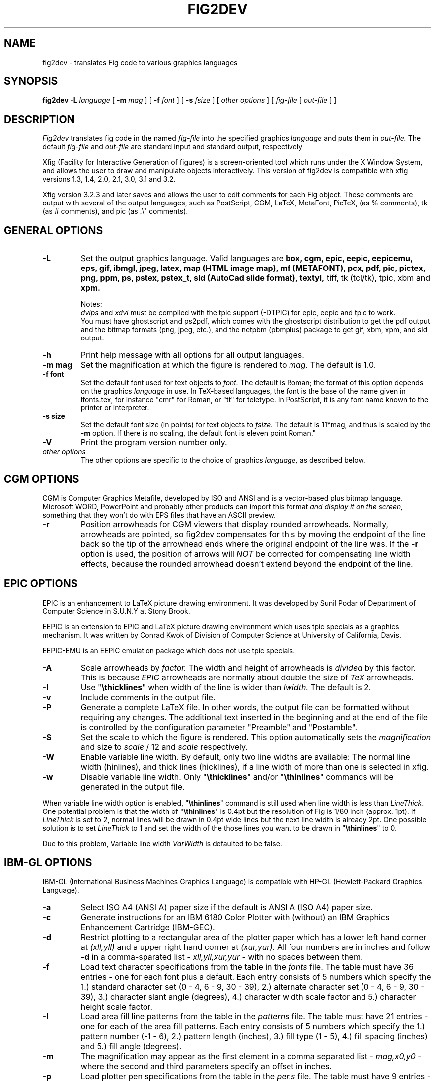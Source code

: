 .TH FIG2DEV 1 "Version 3.2.3b July 19, 2000"
.SH NAME
fig2dev \- translates Fig code to various graphics languages

.SH SYNOPSIS
.B fig2dev
.B \-L
.I language
[
.B \-m
.I mag
] [
.B \-f
.I font
] [
.B \-s
.I fsize
] [
.I other options
] [
\fIfig-file\fR [ \fIout-file\fR ] ]

.SH DESCRIPTION
.I Fig2dev
translates fig code in the named
.I fig-file
into the specified graphics
.I language
and puts them in
.I out-file.
The default
.I fig-file
and
.I out-file
are standard input and standard output, respectively
.LP
Xfig (Facility for Interactive Generation of figures) is a screen-oriented
tool which runs under the X Window System, and
allows the user to draw and manipulate objects interactively.
This version of fig2dev is compatible with
xfig versions 1.3, 1.4, 2.0, 2.1, 3.0, 3.1 and 3.2.
.LP
Xfig version 3.2.3 and later saves and allows the user to edit comments
for each Fig object.  These comments are output with several of the output languages,
such as PostScript, CGM, LaTeX, MetaFont, PicTeX, (as % comments),
tk (as # comments), and pic (as .\\" comments).

.SH GENERAL OPTIONS
.TP
.B \-L
Set the output graphics language.
Valid languages are
\fBbox, cgm, epic, eepic, eepicemu, eps, gif, ibmgl, jpeg,
latex, map (HTML image map), mf (METAFONT), pcx, pdf, pic, pictex, png, ppm, ps,
pstex, pstex_t, sld (AutoCad slide format), textyl, \fR
tiff, tk (tcl/tk), tpic, xbm and
.B xpm.

Notes:
.br
.I dvips
and
.I xdvi
must be compiled with the tpic support (-DTPIC) for epic, eepic and tpic to work.
.br
You must have ghostscript and ps2pdf, which comes with the ghostscript distribution
to get the pdf output and the bitmap formats (png, jpeg, etc.), and the netpbm (pbmplus)
package to get gif, xbm, xpm, and sld output.

.TP
.B \-h
Print help message with all options for all output languages.

.TP
.B "\-m mag"
Set the magnification at which the figure is rendered to
.I mag.
The default is 1.0.

.TP
.B "\-f font"
Set the default font used for text objects to
.I font.
The default is Roman; the format of this option depends on the graphics
.I language
in use.
In TeX-based languages, the font is the base of the name given in lfonts.tex,
for instance "cmr" for Roman, or "tt" for teletype.
In PostScript, it is any font name known to the printer or interpreter.

.TP
.B "\-s size"
Set the default font size (in points) for text objects to
.I fsize.
The default is 11*mag, and thus is scaled by the \fB-m\fR option.
If there is no scaling, the default font is eleven point Roman."

.TP
.B \-V
Print the program version number only.

.TP
.I other options
The other options are specific to the choice of graphics
.I language,
as described below.

.SH CGM OPTIONS
CGM is Computer Graphics Metafile, developed by ISO and ANSI and is a
vector-based plus bitmap language.  Microsoft WORD, PowerPoint and probably
other products can import this format
.I and display it on the screen,
something that they won't do with EPS files that have an ASCII preview.

.TP
.B \-r
Position arrowheads for CGM viewers that display rounded arrowheads.
Normally, arrowheads are pointed, so fig2dev compensates for this by
moving the endpoint of the line back so the tip of the arrowhead ends
where the original endpoint of the line was.
If the \fB-r\fR option is used, the position
of arrows will \fINOT\fR be corrected for compensating line width effects,
because the rounded arrowhead doesn't extend beyond the endpoint of the line.
.SH EPIC OPTIONS
EPIC is an enhancement to LaTeX picture drawing environment.
It was developed by Sunil Podar of Department of Computer Science
in S.U.N.Y at Stony Brook.
.LP
EEPIC is an extension to EPIC and LaTeX picture drawing environment
which uses tpic specials as a graphics mechanism.
It was written by Conrad Kwok of Division of
Computer Science at University of California, Davis.
.LP
EEPIC-EMU is an EEPIC emulation package which does not use tpic specials.

.TP
.B \-A
Scale arrowheads by
.I factor.
The width and height of arrowheads is
.I divided
by this factor.  This is because
.I EPIC
arrowheads are normally about
double the size of
.I TeX
arrowheads.

.TP
.B \-l
Use "\fB\\thicklines\fR" when width of the line is wider than
.I lwidth.
The default is 2.

.TP
.B \-v
Include comments in the output file.

.TP
.B \-P
Generate a complete LaTeX file. In other words, the output file can be
formatted without requiring any changes. The additional text inserted
in the beginning and at the end of the file is controlled by the
configuration parameter "Preamble" and "Postamble".

.TP
.B \-S
Set the scale to which the figure is rendered.
This option automatically sets the
.I magnification
and size to
.I scale
/ 12 and
.I scale
respectively.

.TP
.B \-W
Enable variable line width.  By default, only two line widths are
available: The normal line width (\thinlines), and thick
lines (\thicklines), if a line width of more than one is selected in xfig.

.TP
.B \-w
Disable variable line width. Only "\fB\\thicklines\fR" and/or
"\fB\\thinlines\fR" commands will be generated in the output file.
.LP
When variable line width option is enabled, "\fB\\thinlines\fR"
command is still used when line width is less than
\fILineThick\fR. One potential problem is that the width of
"\fB\\thinlines\fR" is 0.4pt
but the resolution of Fig is 1/80 inch (approx. 1pt). If
\fILineThick\fR is set to 2, normal lines will be drawn in 0.4pt
wide lines but the next line width is already 2pt. One possible
solution is to set \fILineThick\fR to 1 and set the width of the
those lines you want to be drawn in "\fB\\thinlines\fR"  to 0.

Due to this problem, Variable line width \fIVarWidth\fR
is defaulted to be false.

.SH IBM-GL OPTIONS
IBM-GL (International Business Machines Graphics Language) is compatible
with HP-GL (Hewlett-Packard Graphics Language).

.TP
.B \-a
Select ISO A4 (ANSI A) paper size if the default is ANSI A (ISO A4) paper size.

.TP
.B \-c
Generate instructions for an IBM 6180 Color Plotter
with (without) an IBM Graphics Enhancement Cartridge (IBM-GEC).

.TP
.B \-d
Restrict plotting to a rectangular area of the plotter paper which has
a lower left hand corner at
.I (xll,yll)
and a upper right hand corner at
.I (xur,yur).
All four numbers are in inches and follow \fB-d\fR in a comma-sparated list -
.I xll,yll,xur,yur
- with no spaces between them.

.TP
.B \-f
Load text character specifications from the table in the
.I fonts
file.
The table must have 36 entries - one for each font plus a default.
Each entry consists of 5 numbers
which specify the
1.) standard character set (0 - 4, 6 - 9, 30 - 39),
2.) alternate character set (0 - 4, 6 - 9, 30 - 39),
3.) character slant angle (degrees),
4.) character width scale factor and
5.) character height scale factor.

.TP
.B \-l
Load area fill line patterns from the table in the
.I patterns
file.
The table must have 21 entries - one for each of the area fill patterns.
Each entry consists of 5 numbers which specify the
1.) pattern number (-1 - 6),
2.) pattern length (inches),
3.) fill type (1 - 5),
4.) fill spacing (inches) and
5.) fill angle (degrees).

.TP
.B \-m
The magnification may appear as the first element in a comma separated list -
.I mag,x0,y0
- where the second and third parameters specify an offset in inches.

.TP
.B \-p
Load plotter pen specifications from the table in the
.I pens
file.
The table must have 9 entries - one for each color plus a default.
Each entry consists of 2 numbers which specify the
1.) pen number (1 - 8) and
2.) pen thickness (millimeters).

.TP
.B \-P
Rotate the figure to portrait mode. The default is landscape mode.

.TP
.B \-S
Set the pen speed to
.I speed
(centimeters/second).

.TP
.B \-v
Plot the figure upside-down in portrait mode or backwards in landscape mode.
This allows you to write on the top surface of overhead transparencies without
disturbing the plotter ink on the bottom surface.
.LP
Fig2dev may be installed with either ANSI A or ISO A4 default paper size.
The \fB-a\fR option selects the alternate paper size.
Fig2dev does not fill closed splines.
The IBM-GEC is required to fill other polygons.
Fig2dev may be installed for plotters with or without the IBM-GEC.
The \fB-c\fR option selects the alternate instruction set.

.SH OPTIONS COMMON TO ALL BITMAP FORMATS

.TP
.B -b borderwidth
Make blank border around figure of width
.I borderwidth.

.TP
.B -g color
Use
.I color
for the background.

.TP
.B -S smoothfactor
This will smooth the output by scaling the figure by the
.I smoothfactor
factor, which forces ghostscript to render the figure at the higher scale
to improve font rendering, then passing through pnmscale to reduce to original size,
which also smooths the image by averaging colors of adjacent pixels.
A value of 2 or 3 for
.I smoothfactor
is reasonable.  xfig uses 2 when the "smooth" option is used in the export panel.

.SH GIF OPTIONS

.TP
.B -t color
Use
.I color
for the transparent color in the GIF file.  This must be specified
in the same format that ppmmake(1) allows.
It may allow an X11 color name, but at least you may use
a six-digit hexadecimal RGBvalue using the # sign, e.g. #ff0000 (Red).

.SH JPEG OPTIONS
.TP
.B -q image_quality
use the integer value
.I image_quality
for the JPEG "Quality" factor.  Valid values are 0-100.


.SH LATEX OPTIONS
.TP
.B \-l
Sets the threshold between LaTeX thin and thick lines to
.I lwidth
pixels.
LaTeX supports only two different line width: \\thinlines and \\thicklines.
Lines of width greater than
.I lwidth
pixels are drawn as \\thicklines.
Also affects the size of dots in dotted line style.
The default is 1.
.TP
.B \-d
Set a separate magnification for the length of line dashes to
.I dmag.
.TP
.B \-v
Verbose mode.
.LP
LaTeX cannot accurately represent all the graphics objects which can
be described by Fig.
For example, the possible slopes which lines may have are limited.
Some objects, such as spline curves, cannot be drawn at all.
Fig2latex chooses the closest possible line slope, and prints error
messages when objects cannot be drawn accurately

.SH MAP (HTML image map) OPTIONS
Xfig version 3.2.3 and later saves and allows the user to edit comments
for each Fig object.
The fig2dev map output language will produce an HTML image map using Fig objects
that have href="some_html_reference" in their comments.
Any Fig object except compound objects may used for this.
Usually, besides generating the map file, you would also
generate a GIF file, which is the image to which the map refers.
.sp
For example, you may have an xfig drawing with an
imported image that has the comment
href="go_here.html" and a box object with a comment href="go_away.html".
This will produce an image map file such the user
may click on the image and the browser will load the "go_here.html" page,
or click on the box and the browser will load the "go_away.html" page.
.sp
After the map file is generated by
.I fig2dev
you will need to edit it to fill out any additional information it may need.
.TP
.B -b borderwidth
Make blank border around figure of width
.I borderwidth.


.SH METAFONT OPTIONS
.I fig2dev
scales the figure by 1/8 before generating METAFONT code.
The magnification can be further changed with the
.B -m
option or by giving magnification options to
.B mf.
.LP
In order to process the generated METAFONT code, the mfpic macros
must be installed where
.B mf
can find them. The mfpic macro package is available at any CTAN cite
under the subdirectory: graphics/mfpic

.TP
.B -C code
specifies the starting METAFONT font code. The default is 32.
.TP
.B -n name
specifies the name to use in the output file.
.TP
.B -p pen_magnification
specifies how much the line width should be magnified compared to the
original figure. The default is 1.
.TP
.B -t top
specifies the top of the whole coordinate system. The default is
.B ypos.
.TP
.B -x xneg
specifies the minimum x coordinate value of the figure (inches). The
default is 0.
.TP
.B -y yneg
specifies the minumum y coordinate value of the figure (inches). The
default is 0.
.TP
.B -X xpos
specifies the maximum x coordinate value of the figure (inches). The
default is 8.
.TP
.B -Y ypos
specifies the maximum y coordinate value of the figure (inches). The
default is 8.

.SH PIC OPTIONS
.TP
.B -p
Enables the use of certain PIC extensions which are known to work with
the groff package; compatibility with DWB PIC is unknown.
The extensions enabled by each option are:
.LP
.nf
.in 1.1i
.ta .8i
\fBarc\fR	Allow ARC_BOX i.e. use rounded corners
.br
\fBline\fR	Use the 'line_thickness' value
.br
\fBfill\fR	Allow ellipses to be filled
.br
\fBall\fR	Use all of the above
.br
\fBpsfont\fR	Don't convert Postscript fonts generic type
	(useful for files going to be Ditroff'ed for
	and printed on PS printer). DWB-compatible.
.br
\fBallps\fR	Use all of the above (i.e. "all" + "psfont")
.in
.fi
.EP

.SH PICTEX OUTPUT
In order to include PiCTeX pictures into a document, it is necessary to
load the PiCTeX macros.
.LP
PiCTeX uses TeX integer register arithmetic to generate curves,
and so it is very slow.
PiCTeX draws curves by \fB\\put\fR-ing the \fIpsymbol\fR repeatedly,
and so requires a large amount of TeX's internal memory,
and generates large DVI files.
The size of TeX's memory limits the number of plot symbols in a picture.
As a result, it is best to use PiCTeX to generate small pictures.

.SH POSTSCRIPT, ENCAPSULATED POSTSCRIPT (EPS), and PDF OPTIONS
With PostScript, Fig can be used to create large posters. The figure
will be created by printing multiple pages which can be glued together.
Simply specify the -M option to produce a multi-page output.
Due to memory limitations of most laser printers, the figure should not
be too complicated. Great for text with very big letters.
.LP
The EPS driver has the following differences from PostScript:
.br
.in +.4i
o No showpage is generated because the output is meant to be imported
into another program or document and not printed
.br
o The landscape/portrait options are ignored
.br
o The centering option is ignored
.br
o The multiple-page option is ignored
.br
o The paper size option is ignored
.br
o The x/y offset options are ignored
.LP
The PDF driver uses all the PostScript options.
.LP
Text can now include various ISO-character codes above 0x7f, which is
useful for language specific characters to be printed directly.
Not all ISO-characters are implemented.
.LP
Color support: Colored objects created by Fig can be printed
on a color postscript printer. There are 32 standard colors:
black, yellow, white, gold,
five shades of blue, four shades of green,
four shades of cyan, four shades of red, five shades of magenta,
four shades of brown, and four shades of pink.
In addition there may be user-defined colors in the file.  See the
xfig FORMAT3.2 file for the definition of these colors.
On a monochrome printer, colored objects will be mapped into different
grayscales by the printer.
Filled objects are printed using the given area fill and color.
There are 21 "shades" going from black to full saturation of the fill color,
and 21 more "tints" from full saturation + 1 to white.
In addition, there are 16 patterns such as bricks, diagonal lines,
crosshatch, etc.
.TP
.B -b borderwidth
Make blank border around figure of width
.I borderwidth.
.TP
.B -c
option centers the figure on the page.
The centering may not be accurate if there are texts in the
.I fig_file
that extends too far to the right of other objects.
.TP
.B -e
option puts the figure against the edge (not centered) of the page.
.TP
.B -g color
Use
.I color
for the background.
.TP
.B -l dummy_arg
Generate figure in landscape mode.  The dummy argument is ignored,
but must appear on the command line for reasons of compatibility.
This option will override the orientation specification in the
file (for file versions 3.0 and higher).
.br
This and the -p (portrait) option are only honored only for PostScript output,
not Encapsulated PostScript (EPS).
This is because the figure doesn't need to be rotated when generating (EPS);
it may be rotated by the program importing the EPS.
.TP
.B -M
Generate multiple pages if figure exceeds paper size.
.TP
.B -p dummy_arg
Generate figure in portrait mode.  The dummy argument is ignored,
but must appear on the command line for reasons of compatibility.
This option will override the orientation specification in the
file (for file versions 3.0 and higher).
This is the default for Fig files of version 2.1 or lower.
.TP
.B -n name
Set the Title part of the PostScript output to
.I name.
This is useful when the input to
.I fig2dev
comes from standard input.
.TP
.B -x offset
shift the figure in the X direction by
.I offset
units (1/72 inch).
A negative value shifts the figure to the left and a positive value to the right.
.TP
.B -y offset
shift the figure in the Y direction by
.I offset
units (1/72 inch).
A negative value shifts the figure up and a positive value down.
.TP
.B -z papersize
Sets the papersize. Available paper sizes are:
.nf
.in +.4i
"Letter" (8.5" x 11" also "A"),
"Legal" (11" x 14")
"Ledger" (11" x 17"),
"Tabloid" (17" x 11", really Ledger in Landscape mode),
"A" (8.5" x 11" also "Letter"),
"B" (11" x 17" also "Ledger"),
"C" (17" x 22"),
"D" (22" x 34"),
"E" (34" x 44"),
"A4" (21  cm x  29.7cm),
"A3" (29.7cm x  42  cm),
"A2" (42  cm x  59.4cm),
"A1" (59.4cm x  84.1cm),
"A0" (84.1cm x 118.9cm),
and "B5" (18.2cm x 25.7cm).
.fi
.in -.4i
.LP

.SH PSTEX OPTIONS
The
.B pstex
language is a variant of
.B ps
which suppresses formatted (special) text.
The
.B pstex_t
language has the complementary behavior: it generates only LaTeX commands
necessary to position special text, and to overlay the
PostScript file generated using
.B pstex.
These two drivers can be used to generate a figure which combines the
flexibility of PostScript graphics with LaTeX text formatting of
special text.
.TP
.B -g color
Use
.I color
for the background.
.TP
.B -n name
sets the Title part of the PostScript output to
.I name.
This is useful when the input to
.I fig2dev
comes from standard input.
.TP
.B -p file
specifies the name of the PostScript file to be overlaid.
If not set or its value is null then no PS file will be inserted.
.LP

.SH TK OPTIONS
.TP
.B -l dummy_arg
Generate figure in landscape mode.  The dummy argument is ignored,
but must appear on the command line for reasons of compatibility.
This option will override the orientation specification in the
file (for file versions 3.0 and higher).
.TP
.B -p dummy_arg
Generate figure in portrait mode.  The dummy argument is ignored,
but must appear on the command line for reasons of compatibility.
This option will override the orientation specification in the
file (for file versions 3.0 and higher).
This is the default for Fig files of version 2.1 or lower.
.TP
.B -P
Generate canvas of full page size instead of using the bounding box
of the figure's objects. The default is to use only the bounding box.
.TP
.B -z papersize
Sets the papersize.  See the POSTSCRIPT OPTIONS for available paper sizes.
This is only used when the -P option (use full page) is used.

.SH "SEE ALSO"
[x]fig(1),
pic(1)
pic2fig(1),
transfig(1)
.SH BUGS and RESTRICTIONS
Please send bug reports, fixes, new features etc. to:
.br
xfig-bugs@epb1.lbl.gov
(Brian V. Smith)
.PP
Arc-boxes are not supported for the tk output language, and only X bitmap pictures
are supported because of the canvas limitation in tk.
.PP
Picture objects are not scaled with the magnification factor for tk output.
.PP
Because tk scales canvas items according to the X display resolution,
polygons, lines, etc. may be scaled differently than imported pictures (bitmaps)
which aren't scaled at all.
.PP
Rotated text is only supported in the IBM-GL (HP/GL) and PostScript (including eps)
languages.
.SH COPYRIGHT
Copyright (c) 1991 Micah Beck
.br
Parts Copyright (c) 1985 Supoj Sutantavibul
.br
Parts Copyright (c) 1989-1999 Brian V. Smith
.LP
Permission to use, copy, modify, distribute, and sell this software and its
documentation for any purpose is hereby granted without fee, provided that
the above copyright notice appear in all copies and that both that
copyright notice and this permission notice appear in supporting
documentation. The authors make no representations about the suitability
of this software for any purpose.  It is provided "as is" without express
or implied warranty.
.LP
THE AUTHORS DISCLAIM ALL WARRANTIES WITH REGARD TO THIS SOFTWARE,
INCLUDING ALL IMPLIED WARRANTIES OF MERCHANTABILITY AND FITNESS, IN NO
EVENT SHALL THE AUTHORS BE LIABLE FOR ANY SPECIAL, INDIRECT OR
CONSEQUENTIAL DAMAGES OR ANY DAMAGES WHATSOEVER RESULTING FROM LOSS OF USE,
DATA OR PROFITS, WHETHER IN AN ACTION OF CONTRACT, NEGLIGENCE OR OTHER
TORTIOUS ACTION, ARISING OUT OF OR IN CONNECTION WITH THE USE OR
PERFORMANCE OF THIS SOFTWARE.
.SH AUTHORS
Micah Beck
.br
Cornell University
.br
Sept 28 1990
.sp
and Frank Schmuck (then of Cornell University)
.br
and Conrad Kwok (then of U.C. Davis).
.sp
drivers contributed by
.br
Jose Alberto Fernandez R. (U. of Maryland)
.br
and Gary Beihl (MCC)
.sp
Color support, ISO-character encoding and poster support by
.br
Herbert Bauer (heb@regent.e-technik.tu-muenchen.de)
.sp
Modified from f2p (fig to PIC), by the author of Fig
.br
Supoj Sutanthavibul (supoj@sally.utexas.edu)
.br
University of Texas at Austin.
.sp
MetaFont driver by
.br
Anthony Starks (ajs@merck.com)
.sp
X-splines code by
.br
Carole Blanc (blanc@labri.u-bordeaux.fr)
.br
Christophe Schlick (schlick@labri.u-bordeaux.fr)
.br
The initial implementation was done by C. Feuille, S. Grobois, L. Maziere
and L. Minihot as a student practice (Universite Bordeaux, France).
.sp
Japanese text support for LaTeX output
written by T. Sato (VEF00200@niftyserve.or.jp)
.sp
The tk driver was written by
.br
Mike Markowski (mm@udel.edu) with a little touch-up by Brian Smith
.sp
The CGM driver (Computer Graphics Metafile) was written by
.br
Philippe Bekaert (Philippe.Bekaert@cs.kuleuven.ac.be)
